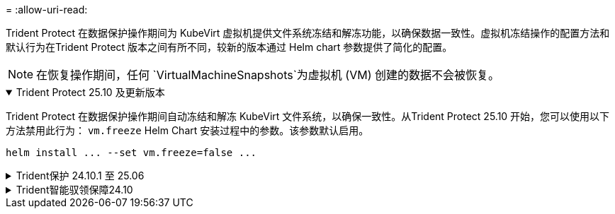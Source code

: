 = 
:allow-uri-read: 


Trident Protect 在数据保护操作期间为 KubeVirt 虚拟机提供文件系统冻结和解冻功能，以确保数据一致性。虚拟机冻结操作的配置方法和默认行为在Trident Protect 版本之间有所不同，较新的版本通过 Helm chart 参数提供了简化的配置。


NOTE: 在恢复操作期间，任何 `VirtualMachineSnapshots`为虚拟机 (VM) 创建的数据不会被恢复。

.Trident Protect 25.10 及更新版本
[%collapsible%open]
====
Trident Protect 在数据保护操作期间自动冻结和解冻 KubeVirt 文件系统，以确保一致性。从Trident Protect 25.10 开始，您可以使用以下方法禁用此行为： `vm.freeze` Helm Chart 安装过程中的参数。该参数默认启用。

[source, console]
----
helm install ... --set vm.freeze=false ...
----
====
.Trident保护 24.10.1 至 25.06
[%collapsible]
====
从Trident Protect 24.10.1开始、Trident Protect会在数据保护操作期间自动冻结和解除冻结KubeVirt文件系统。或者、您可以使用以下命令禁用此自动行为：

[source, console]
----
kubectl set env deployment/trident-protect-controller-manager NEPTUNE_VM_FREEZE=false -n trident-protect
----
====
.Trident智能驭领保障24.10
[%collapsible]
====
Trident Protect 24.10不会在数据保护操作期间自动确保KubeVirt VM文件系统的状态一致。如果要使用Trident Protect 24.10保护KubeVirt VM数据、则需要在执行数据保护操作之前手动为文件系统启用冻结/取消冻结功能。这样可确保文件系统处于一致状态。

您可以先配置Trident Protect 24.10、以便在执行数据保护操作期间管理VM文件系统的冻结和解除冻结link:https://docs.openshift.com/container-platform/4.16/virt/install/installing-virt.html["正在配置虚拟化"^]、然后使用以下命令：

[source, console]
----
kubectl set env deployment/trident-protect-controller-manager NEPTUNE_VM_FREEZE=true -n trident-protect
----
====